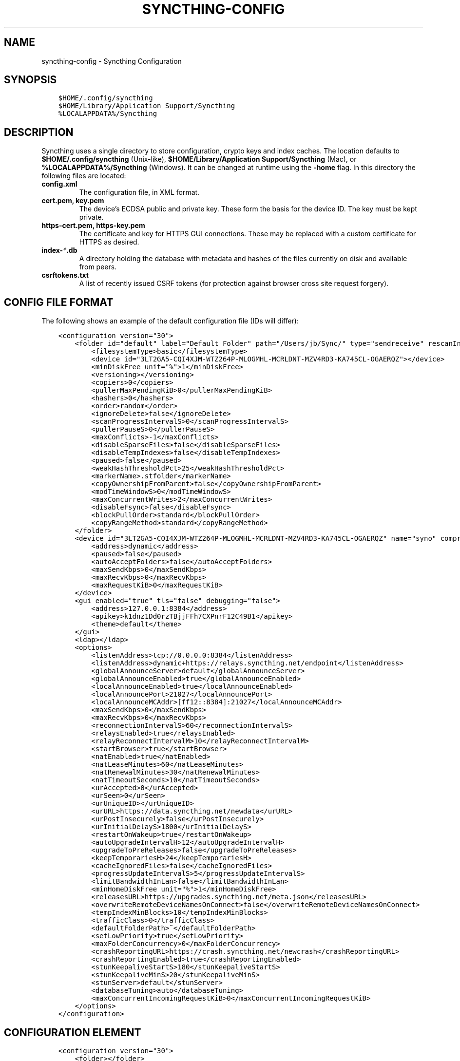 .\" Man page generated from reStructuredText.
.
.TH "SYNCTHING-CONFIG" "5" "Sep 23, 2020" "v1" "Syncthing"
.SH NAME
syncthing-config \- Syncthing Configuration
.
.nr rst2man-indent-level 0
.
.de1 rstReportMargin
\\$1 \\n[an-margin]
level \\n[rst2man-indent-level]
level margin: \\n[rst2man-indent\\n[rst2man-indent-level]]
-
\\n[rst2man-indent0]
\\n[rst2man-indent1]
\\n[rst2man-indent2]
..
.de1 INDENT
.\" .rstReportMargin pre:
. RS \\$1
. nr rst2man-indent\\n[rst2man-indent-level] \\n[an-margin]
. nr rst2man-indent-level +1
.\" .rstReportMargin post:
..
.de UNINDENT
. RE
.\" indent \\n[an-margin]
.\" old: \\n[rst2man-indent\\n[rst2man-indent-level]]
.nr rst2man-indent-level -1
.\" new: \\n[rst2man-indent\\n[rst2man-indent-level]]
.in \\n[rst2man-indent\\n[rst2man-indent-level]]u
..
.SH SYNOPSIS
.INDENT 0.0
.INDENT 3.5
.sp
.nf
.ft C
$HOME/.config/syncthing
$HOME/Library/Application Support/Syncthing
%LOCALAPPDATA%/Syncthing
.ft P
.fi
.UNINDENT
.UNINDENT
.SH DESCRIPTION
.sp
Syncthing uses a single directory to store configuration, crypto keys
and index caches. The location defaults to \fB$HOME/.config/syncthing\fP
(Unix\-like), \fB$HOME/Library/Application Support/Syncthing\fP (Mac),
or \fB%LOCALAPPDATA%/Syncthing\fP (Windows). It can be changed at runtime
using the \fB\-home\fP flag. In this directory the following files are
located:
.INDENT 0.0
.TP
.B \fBconfig.xml\fP
The configuration file, in XML format.
.TP
.B \fBcert.pem\fP, \fBkey.pem\fP
The device’s ECDSA public and private key. These form the basis for the
device ID. The key must be kept private.
.TP
.B \fBhttps\-cert.pem\fP, \fBhttps\-key.pem\fP
The certificate and key for HTTPS GUI connections. These may be replaced
with a custom certificate for HTTPS as desired.
.TP
.B \fBindex\-\fP\fI*\fP\fB\&.db\fP
A directory holding the database with metadata and hashes of the files
currently on disk and available from peers.
.TP
.B \fBcsrftokens.txt\fP
A list of recently issued CSRF tokens (for protection against browser cross
site request forgery).
.UNINDENT
.SH CONFIG FILE FORMAT
.sp
The following shows an example of the default configuration file (IDs will differ):
.INDENT 0.0
.INDENT 3.5
.sp
.nf
.ft C
<configuration version="30">
    <folder id="default" label="Default Folder" path="/Users/jb/Sync/" type="sendreceive" rescanIntervalS="3600" fsWatcherEnabled="true" fsWatcherDelayS="10" ignorePerms="false" autoNormalize="true">
        <filesystemType>basic</filesystemType>
        <device id="3LT2GA5\-CQI4XJM\-WTZ264P\-MLOGMHL\-MCRLDNT\-MZV4RD3\-KA745CL\-OGAERQZ"></device>
        <minDiskFree unit="%">1</minDiskFree>
        <versioning></versioning>
        <copiers>0</copiers>
        <pullerMaxPendingKiB>0</pullerMaxPendingKiB>
        <hashers>0</hashers>
        <order>random</order>
        <ignoreDelete>false</ignoreDelete>
        <scanProgressIntervalS>0</scanProgressIntervalS>
        <pullerPauseS>0</pullerPauseS>
        <maxConflicts>\-1</maxConflicts>
        <disableSparseFiles>false</disableSparseFiles>
        <disableTempIndexes>false</disableTempIndexes>
        <paused>false</paused>
        <weakHashThresholdPct>25</weakHashThresholdPct>
        <markerName>.stfolder</markerName>
        <copyOwnershipFromParent>false</copyOwnershipFromParent>
        <modTimeWindowS>0</modTimeWindowS>
        <maxConcurrentWrites>2</maxConcurrentWrites>
        <disableFsync>false</disableFsync>
        <blockPullOrder>standard</blockPullOrder>
        <copyRangeMethod>standard</copyRangeMethod>
    </folder>
    <device id="3LT2GA5\-CQI4XJM\-WTZ264P\-MLOGMHL\-MCRLDNT\-MZV4RD3\-KA745CL\-OGAERQZ" name="syno" compression="metadata" introducer="false" skipIntroductionRemovals="false" introducedBy="">
        <address>dynamic</address>
        <paused>false</paused>
        <autoAcceptFolders>false</autoAcceptFolders>
        <maxSendKbps>0</maxSendKbps>
        <maxRecvKbps>0</maxRecvKbps>
        <maxRequestKiB>0</maxRequestKiB>
    </device>
    <gui enabled="true" tls="false" debugging="false">
        <address>127.0.0.1:8384</address>
        <apikey>k1dnz1Dd0rzTBjjFFh7CXPnrF12C49B1</apikey>
        <theme>default</theme>
    </gui>
    <ldap></ldap>
    <options>
        <listenAddress>tcp://0.0.0.0:8384</listenAddress>
        <listenAddress>dynamic+https://relays.syncthing.net/endpoint</listenAddress>
        <globalAnnounceServer>default</globalAnnounceServer>
        <globalAnnounceEnabled>true</globalAnnounceEnabled>
        <localAnnounceEnabled>true</localAnnounceEnabled>
        <localAnnouncePort>21027</localAnnouncePort>
        <localAnnounceMCAddr>[ff12::8384]:21027</localAnnounceMCAddr>
        <maxSendKbps>0</maxSendKbps>
        <maxRecvKbps>0</maxRecvKbps>
        <reconnectionIntervalS>60</reconnectionIntervalS>
        <relaysEnabled>true</relaysEnabled>
        <relayReconnectIntervalM>10</relayReconnectIntervalM>
        <startBrowser>true</startBrowser>
        <natEnabled>true</natEnabled>
        <natLeaseMinutes>60</natLeaseMinutes>
        <natRenewalMinutes>30</natRenewalMinutes>
        <natTimeoutSeconds>10</natTimeoutSeconds>
        <urAccepted>0</urAccepted>
        <urSeen>0</urSeen>
        <urUniqueID></urUniqueID>
        <urURL>https://data.syncthing.net/newdata</urURL>
        <urPostInsecurely>false</urPostInsecurely>
        <urInitialDelayS>1800</urInitialDelayS>
        <restartOnWakeup>true</restartOnWakeup>
        <autoUpgradeIntervalH>12</autoUpgradeIntervalH>
        <upgradeToPreReleases>false</upgradeToPreReleases>
        <keepTemporariesH>24</keepTemporariesH>
        <cacheIgnoredFiles>false</cacheIgnoredFiles>
        <progressUpdateIntervalS>5</progressUpdateIntervalS>
        <limitBandwidthInLan>false</limitBandwidthInLan>
        <minHomeDiskFree unit="%">1</minHomeDiskFree>
        <releasesURL>https://upgrades.syncthing.net/meta.json</releasesURL>
        <overwriteRemoteDeviceNamesOnConnect>false</overwriteRemoteDeviceNamesOnConnect>
        <tempIndexMinBlocks>10</tempIndexMinBlocks>
        <trafficClass>0</trafficClass>
        <defaultFolderPath>~</defaultFolderPath>
        <setLowPriority>true</setLowPriority>
        <maxFolderConcurrency>0</maxFolderConcurrency>
        <crashReportingURL>https://crash.syncthing.net/newcrash</crashReportingURL>
        <crashReportingEnabled>true</crashReportingEnabled>
        <stunKeepaliveStartS>180</stunKeepaliveStartS>
        <stunKeepaliveMinS>20</stunKeepaliveMinS>
        <stunServer>default</stunServer>
        <databaseTuning>auto</databaseTuning>
        <maxConcurrentIncomingRequestKiB>0</maxConcurrentIncomingRequestKiB>
    </options>
</configuration>
.ft P
.fi
.UNINDENT
.UNINDENT
.SH CONFIGURATION ELEMENT
.INDENT 0.0
.INDENT 3.5
.sp
.nf
.ft C
<configuration version="30">
    <folder></folder>
    <device></device>
    <gui></gui>
    <ldap></ldap>
    <options></options>
    <ignoredDevice>5SYI2FS\-LW6YAXI\-JJDYETS\-NDBBPIO\-256MWBO\-XDPXWVG\-24QPUM4\-PDW4UQU</ignoredDevice>
    <ignoredFolder>bd7q3\-zskm5</ignoredFolder>
</configuration>
.ft P
.fi
.UNINDENT
.UNINDENT
.sp
This is the root element. It has one attribute:
.INDENT 0.0
.TP
.B version
The config version. Increments whenever a change is made that requires
migration from previous formats.
.UNINDENT
.sp
It contains the elements described in the following sections and these two
additional child elements:
.INDENT 0.0
.TP
.B ignoredDevice
Contains the ID of the device that should be ignored. Connection attempts
from this device are logged to the console but never displayed in the web
GUI.
.TP
.B ignoredFolder
Contains the ID of the folder that should be ignored. This folder will
always be skipped when advertised from a remote device, i.e. this will be
logged, but there will be no dialog about it in the web GUI.
.UNINDENT
.SH FOLDER ELEMENT
.INDENT 0.0
.INDENT 3.5
.sp
.nf
.ft C
<folder id="default" label="Default Folder" path="/Users/jb/Sync/" type="sendreceive" rescanIntervalS="3600" fsWatcherEnabled="true" fsWatcherDelayS="10" ignorePerms="false" autoNormalize="true">
    <filesystemType>basic</filesystemType>
    <device id="3LT2GA5\-CQI4XJM\-WTZ264P\-MLOGMHL\-MCRLDNT\-MZV4RD3\-KA745CL\-OGAERQZ"></device>
    <minDiskFree unit="%">1</minDiskFree>
    <versioning></versioning>
    <copiers>0</copiers>
    <pullerMaxPendingKiB>0</pullerMaxPendingKiB>
    <hashers>0</hashers>
    <order>random</order>
    <ignoreDelete>false</ignoreDelete>
    <scanProgressIntervalS>0</scanProgressIntervalS>
    <pullerPauseS>0</pullerPauseS>
    <maxConflicts>\-1</maxConflicts>
    <disableSparseFiles>false</disableSparseFiles>
    <disableTempIndexes>false</disableTempIndexes>
    <paused>false</paused>
    <weakHashThresholdPct>25</weakHashThresholdPct>
    <markerName>.stfolder</markerName>
    <copyOwnershipFromParent>false</copyOwnershipFromParent>
    <modTimeWindowS>0</modTimeWindowS>
    <maxConcurrentWrites>2</maxConcurrentWrites>
    <disableFsync>false</disableFsync>
    <blockPullOrder>standard</blockPullOrder>
    <copyRangeMethod>standard</copyRangeMethod>
</folder>
.ft P
.fi
.UNINDENT
.UNINDENT
.sp
One or more \fBfolder\fP elements must be present in the file. Each element
describes one folder. The following attributes may be set on the \fBfolder\fP
element:
.INDENT 0.0
.TP
.B id
The folder ID, must be unique. (mandatory)
.TP
.B label
The label of a folder is a human readable and descriptive local name. May
be different on each device, empty, and/or identical to other folder
labels. (optional)
.TP
.B path
The path to the directory where the folder is stored on this
device; not sent to other devices. (mandatory)
.TP
.B type
Controls how the folder is handled by Syncthing. Possible values are:
.INDENT 7.0
.TP
.B sendreceive
The folder is in default mode. Sending local and accepting remote changes.
Note that this type was previously called “readwrite” which is deprecated
but still accepted in incoming configs.
.TP
.B sendonly
The folder is in “send only” mode – it will not be modified by
Syncthing on this device.
Note that this type was previously called “readonly” which is deprecated
but still accepted in incoming configs.
.TP
.B receiveonly
The folder is in “receive only” mode – it will not propagate
changes to other devices.
.UNINDENT
.TP
.B rescanIntervalS
The rescan interval, in seconds. Can be set to zero to disable when external
plugins are used to trigger rescans.
.TP
.B fsWatcherEnabled
If enabled this detects changes to files in the folder and scans them.
.UNINDENT
.INDENT 0.0
.TP
.B fsWatcherDelayS
The duration during which changes detected are accumulated, before a scan is
scheduled (only takes effect if \fBfsWatcherEnabled\fP is true).
.TP
.B ignorePerms
True if the folder should ignore permissions.
.TP
.B autoNormalize
Automatically correct UTF\-8 normalization errors found in file names.
.UNINDENT
.sp
The following child elements may exist:
.INDENT 0.0
.TP
.B device
These must have the \fBid\fP attribute and can have an \fBintroducedBy\fP attribute,
identifying the device that introduced us to share this folder with the given device.
If the original introducer unshares this folder with this device, our device will follow
and unshare the folder (subject to skipIntroductionRemovals being false on the introducer device).
All mentioned devices are those that will be sharing the folder in question.
Each mentioned device must have a separate \fBdevice\fP element later in the file.
It is customary that the local device ID is included in all folders.
Syncthing will currently add this automatically if it is not present in
the configuration file.
.TP
.B minDiskFree
The minimum required free space that should be available on the disk this folder
resides. The folder will be stopped when the value drops below the threshold. Accepted units are
\fB%\fP, \fBkB\fP, \fBMB\fP, \fBGB\fP and \fBTB\fP\&. Set to zero to disable.
.TP
.B versioning
Specifies a versioning configuration.
.UNINDENT
.sp
\fBSEE ALSO:\fP
.INDENT 0.0
.INDENT 3.5
versioning
.UNINDENT
.UNINDENT
.INDENT 0.0
.TP
.B copiers, pullers, hashers
The number of copier, puller and hasher routines to use, or zero for the
system determined optimum. These are low level performance options for
advanced users only; do not change unless requested to or you’ve actually
read and understood the code yourself. :)
.TP
.B order
The order in which needed files should be pulled from the cluster.
The possibles values are:
.INDENT 7.0
.TP
.B random
Pull files in random order. This optimizes for balancing resources among
the devices in a cluster.
.TP
.B alphabetic
Pull files ordered by file name alphabetically.
.TP
.B smallestFirst, largestFirst
Pull files ordered by file size; smallest and largest first respectively.
.TP
.B oldestFirst, newestFirst
Pull files ordered by modification time; oldest and newest first
respectively.
.UNINDENT
.sp
Note that the scanned files are sent in batches and the sorting is applied
only to the already discovered files. This means the sync might start with
a 1 GB file even if there is 1 KB file available on the source device until
the 1 KB becomes known to the pulling device.
.TP
.B ignoreDelete
When set to true, this device will pretend not to see instructions to
delete files from other devices.
.TP
.B scanProgressIntervalS
The interval with which scan progress information is sent to the GUI. Zero
means the default value (two seconds).
.TP
.B pullerPauseS
Tweak for rate limiting the puller when it retries pulling files. Don’t
change these unless you know what you’re doing.
.TP
.B maxConflicts
The maximum number of conflict copies to keep around for any given file.
The default, \-1, means an unlimited number. Setting this to zero disables
conflict copies altogether.
.TP
.B disableSparseFiles
By default, blocks containing all zeroes are not written, causing files
to be sparse on filesystems that support the concept. When set to true,
sparse files will not be created.
.TP
.B disableTempIndexes
By default, devices exchange information about blocks available in
transfers that are still in progress, which allows other devices to
download parts of files that are not yet fully downloaded on your own
device, essentially making transfers more torrent like. When set to
true, such information is not exchanged for this folder.
.TP
.B paused
True if this folder is (temporarily) suspended.
.TP
.B weakHashThresholdPct
Use weak hash if more than the given percentage of the file has changed. Set
to \-1 to always use weak hash. Default value is 25.
.TP
.B markerName
Name of a directory or file in the folder root to be used as
marker\-faq\&. Default is “.stfolder”.
.TP
.B copyOwnershipFromParent
On Unix systems, tries to copy file/folder ownership from the parent directory (the directory it’s located in).
Requires running Syncthing as privileged user, or granting it additional capabilities (e.g. CAP_CHOWN on Linux).
.TP
.B modTimeWindowS
Allowed modification timestamp difference when comparing files for equivalence.
To be used on systems that have unstable modification timestamps, that might change after being observed after
the last write operation. Used in Android only.
.TP
.B maxConcurrentWrites
Maximum number of concurrent write operations while syncing. Defaults to 2. Increasing this might increase or
decrease disk performance, depending on the underlying storage.
.UNINDENT
.sp
disableFsync
.INDENT 0.0
.INDENT 3.5
.sp
\fBWARNING:\fP
.INDENT 0.0
.INDENT 3.5
This is a known insecure option \- use at your own risk.
.UNINDENT
.UNINDENT
.sp
Disables committing file operations to disk before recording them in the database.
Disabling fsync can lead to data corruption.
.UNINDENT
.UNINDENT
.INDENT 0.0
.TP
.B blockPullOrder
Order in which the blocks of a file are downloaded. This option controls how quickly different parts of the
file spread between the connected devices, at the cost of causing strain on the storage.
.sp
Available options:
.INDENT 7.0
.TP
.B standard (default):
The blocks of a file are split into N equal continuous sequences, where N is the number of connected
devices. Each device starts downloading it’s own sequence, after which it picks other devices
sequences at random. Provides acceptable data distribution and minimal spinning disk strain.
.TP
.B random:
The blocks of a file are downloaded in a random order. Provides great data distribution, but very taxing on
spinning disk drives.
.TP
.B inOrder:
The blocks of a file are downloaded sequentially, from start to finish. Spinning disk drive friendly, but provides
no improvements to data distribution.
.UNINDENT
.TP
.B copyRangeMethod
Provides a choice of method for copying data between files. This can be used to optimise copies on network
filesystems, improve speed of large copies or clone the data using copy\-on\-write functionality if the underlying
filesystem supports it.
.sp
See folder\-copyRangeMethod for details.
.UNINDENT
.SH DEVICE ELEMENT
.INDENT 0.0
.INDENT 3.5
.sp
.nf
.ft C
<device id="5SYI2FS\-LW6YAXI\-JJDYETS\-NDBBPIO\-256MWBO\-XDPXWVG\-24QPUM4\-PDW4UQU" name="syno" compression="metadata" introducer="false" skipIntroductionRemovals="false" introducedBy="2CYF2WQ\-AKZO2QZ\-JAKWLYD\-AGHMQUM\-BGXUOIS\-GYILW34\-HJG3DUK\-LRRYQAR">
    <address>dynamic</address>
    <paused>false</paused>
    <autoAcceptFolders>false</autoAcceptFolders>
    <maxSendKbps>0</maxSendKbps>
    <maxRecvKbps>0</maxRecvKbps>
    <maxRequestKiB>0</maxRequestKiB>
</device>
<device id="2CYF2WQ\-AKZO2QZ\-JAKWLYD\-AGHMQUM\-BGXUOIS\-GYILW34\-HJG3DUK\-LRRYQAR" name="syno local" compression="metadata" introducer="false" skipIntroductionRemovals="false" introducedBy="">
    <address>tcp://192.0.2.1:22001</address>
    <paused>true</paused>
    <allowedNetwork>192.168.0.0/16</allowedNetwork>
    <autoAcceptFolders>false</autoAcceptFolders>
    <maxSendKbps>100</maxSendKbps>
    <maxRecvKbps>100</maxRecvKbps>
    <maxRequestKiB>65536</maxRequestKiB>
</device>
.ft P
.fi
.UNINDENT
.UNINDENT
.sp
One or more \fBdevice\fP elements must be present in the file. Each element
describes a device participating in the cluster. It is customary to include a
\fBdevice\fP element for the local device; Syncthing will currently add one if
it is not present. The following attributes may be set on the \fBdevice\fP
element:
.INDENT 0.0
.TP
.B id
The device ID. This must be written in canonical form, that is without any
spaces or dashes. (mandatory)
.TP
.B name
A friendly name for the device. (optional)
.TP
.B compression
Whether to use protocol compression when sending messages to this device.
The possible values are:
.INDENT 7.0
.TP
.B metadata
Compress metadata packets, such as index information. Metadata is
usually very compression friendly so this is a good default.
.TP
.B always
Compress all packets, including file data. This is recommended if the
folders contents are mainly compressible data such as documents or
text files.
.TP
.B never
Disable all compression.
.UNINDENT
.TP
.B introducer
Set to true if this device should be trusted as an introducer, i.e. we
should copy their list of devices per folder when connecting.
.UNINDENT
.sp
\fBSEE ALSO:\fP
.INDENT 0.0
.INDENT 3.5
introducer
.UNINDENT
.UNINDENT
.INDENT 0.0
.TP
.B skipIntroductionRemovals
Set to true if you wish to follow only introductions and not de\-introductions.
For example, if this is set, we would not remove a device that we were introduced
to even if the original introducer is no longer listing the remote device as known.
.TP
.B introducedBy
Defines which device has introduced us to this device. Used only for following de\-introductions.
.TP
.B certName
The device certificate common name, if it is not the default “syncthing”.
.UNINDENT
.sp
From following child elements at least one \fBaddress\fP child must exist.
.INDENT 0.0
.TP
.B address
Contains an address or host name to use when attempting to connect to this device.
Entries other than \fBdynamic\fP must be prefixed with \fBtcp://\fP (dual\-stack),
\fBtcp4://\fP (IPv4 only) or \fBtcp6://\fP (IPv6 only). Note that IP addresses need
not use tcp4/tcp6; these are optional. Accepted formats are:
.INDENT 7.0
.TP
.B IPv4 address (\fBtcp://192.0.2.42\fP)
The default port (22000) is used.
.TP
.B IPv4 address and port (\fBtcp://192.0.2.42:12345\fP)
The address and port is used as given.
.TP
.B IPv6 address (\fBtcp://[2001:db8::23:42]\fP)
The default port (22000) is used. The address must be enclosed in
square brackets.
.TP
.B IPv6 address and port (\fBtcp://[2001:db8::23:42]:12345\fP)
The address and port is used as given. The address must be enclosed in
square brackets.
.TP
.B Host name (\fBtcp6://fileserver\fP)
The host name will be used on the default port (22000) and connections
will be attempted only via IPv6.
.TP
.B Host name and port (\fBtcp://fileserver:12345\fP)
The host name will be used on the given port and connections will be
attempted via both IPv4 and IPv6, depending on name resolution.
.TP
.B \fBdynamic\fP
The word \fBdynamic\fP (without \fBtcp://\fP prefix) means to use local and
global discovery to find the device.
.UNINDENT
.sp
You can set multiple addresses \fIand\fP combine it with the \fBdynamic\fP keyword
for example:
.INDENT 7.0
.INDENT 3.5
.sp
.nf
.ft C
<device id="...">
    <address>tcp://192.0.2.1:22001</address>
    <address>tcp://192.0.1.254:22000</address>
    <address>dynamic</address>
</device>
.ft P
.fi
.UNINDENT
.UNINDENT
.TP
.B paused
True if synchronization with this devices is (temporarily) suspended.
.TP
.B allowedNetwork
If given, this restricts connections to this device to only this network
(see allowed\-networks).
.TP
.B maxSendKbps
Maximum send rate to use for this device. Unit is kibibytes/second, despite
the config name looking like kilobits/second.
.TP
.B maxRecvKbps
Maximum receive rate to use for this device. Unit is kibibytes/second,
despite the config name looking like kilobits/second.
.TP
.B maxRequestKiB
Maximum amount of data to have outstanding in requests towards this device.
Unit is kibibytes.
.UNINDENT
.SH GUI ELEMENT
.INDENT 0.0
.INDENT 3.5
.sp
.nf
.ft C
<gui enabled="true" tls="false" debugging="false">
    <address>127.0.0.1:8384</address>
    <apikey>l7jSbCqPD95JYZ0g8vi4ZLAMg3ulnN1b</apikey>
    <theme>default</theme>
</gui>
.ft P
.fi
.UNINDENT
.UNINDENT
.sp
There must be exactly one \fBgui\fP element. The GUI configuration is also used
by the rest\-api and the event\-api\&. The following attributes may
be set on the \fBgui\fP element:
.INDENT 0.0
.TP
.B enabled
If not \fBtrue\fP, the GUI and API will not be started.
.TP
.B tls
If set to \fBtrue\fP, TLS (HTTPS) will be enforced. Non\-HTTPS requests will
be redirected to HTTPS. When this is set to \fBfalse\fP, TLS connections are
still possible but it is not mandatory.
.TP
.B debugging
This enables profiling and additional debugging endpoints in the rest\-api\&.
.UNINDENT
.sp
The following child elements may be present:
.INDENT 0.0
.TP
.B address
Set the listen address. One address element must be present. Allowed address formats are:
.INDENT 7.0
.TP
.B IPv4 address and port (\fB127.0.0.1:8384\fP)
The address and port is used as given.
.TP
.B IPv6 address and port (\fB[::1]:8384\fP)
The address and port is used as given. The address must be enclosed in
square brackets.
.TP
.B Wildcard and port (\fB0.0.0.0:12345\fP, \fB[::]:12345\fP, \fB:12345\fP)
These are equivalent and will result in Syncthing listening on all
interfaces via both IPv4 and IPv6.
.TP
.B UNIX socket location (\fB/var/run/st.sock\fP)
If the address is an absolute path it is interpreted as the path to a UNIX socket.
(Added in v0.14.52.)
.UNINDENT
.TP
.B unixSocketPermissions
In the case that a UNIX socket location is used for \fBaddress\fP, set this to an octal to override the default permissions of the socket.
.TP
.B user
Set to require authentication.
.TP
.B password
Contains the bcrypt hash of the real password.
.TP
.B apikey
If set, this is the API key that enables usage of the REST interface.
.TP
.B insecureAdminAccess
If true, this allows access to the web GUI from outside (i.e. not localhost)
without authorization. A warning will displayed about this setting on startup.
.TP
.B theme
The name of the theme to use.
.TP
.B authMode
Authentication mode to use. If not present authentication mode (static)
is controlled by presence of user/password fields for backward compatibility.
.INDENT 7.0
.TP
.B static
Authentication using user and password.
.TP
.B ldap
LDAP authentication. Requires ldap top level config section to be present.
.UNINDENT
.UNINDENT
.SH LDAP ELEMENT
.INDENT 0.0
.INDENT 3.5
.sp
.nf
.ft C
<ldap>
    <address>localhost:389</address>
    <bindDN>cn=%s,ou=users,dc=syncthing,dc=net</bindDN>
    <transport>nontls</transport>
    <insecureSkipVerify>false</insecureSkipVerify>
</ldap>
.ft P
.fi
.UNINDENT
.UNINDENT
.sp
The \fBldap\fP element contains LDAP configuration options.
.INDENT 0.0
.TP
.B address
LDAP server address (server:port).
.TP
.B bindDN
BindDN for user authentication.
Special %s variable should be used to pass username to LDAP.
.UNINDENT
.sp
transport
.INDENT 0.0
.INDENT 3.5
.INDENT 0.0
.TP
.B nontls
Non secure connection.
.TP
.B tls
TLS secured connection.
.TP
.B starttls
StartTLS connection mode.
.UNINDENT
.UNINDENT
.UNINDENT
.INDENT 0.0
.TP
.B insecureSkipVerify
Skip verification (true or false).
.UNINDENT
.SH OPTIONS ELEMENT
.INDENT 0.0
.INDENT 3.5
.sp
.nf
.ft C
<options>
    <listenAddress>tcp://0.0.0.0:8384</listenAddress>
    <listenAddress>dynamic+https://relays.syncthing.net/endpoint</listenAddress>
    <globalAnnounceServer>default</globalAnnounceServer>
    <globalAnnounceEnabled>true</globalAnnounceEnabled>
    <localAnnounceEnabled>true</localAnnounceEnabled>
    <localAnnouncePort>21027</localAnnouncePort>
    <localAnnounceMCAddr>[ff12::8384]:21027</localAnnounceMCAddr>
    <maxSendKbps>0</maxSendKbps>
    <maxRecvKbps>0</maxRecvKbps>
    <reconnectionIntervalS>60</reconnectionIntervalS>
    <relaysEnabled>true</relaysEnabled>
    <relayReconnectIntervalM>10</relayReconnectIntervalM>
    <startBrowser>true</startBrowser>
    <natEnabled>true</natEnabled>
    <natLeaseMinutes>60</natLeaseMinutes>
    <natRenewalMinutes>30</natRenewalMinutes>
    <natTimeoutSeconds>10</natTimeoutSeconds>
    <urAccepted>0</urAccepted>
    <urSeen>0</urSeen>
    <urUniqueID></urUniqueID>
    <urURL>https://data.syncthing.net/newdata</urURL>
    <urPostInsecurely>false</urPostInsecurely>
    <urInitialDelayS>1800</urInitialDelayS>
    <restartOnWakeup>true</restartOnWakeup>
    <autoUpgradeIntervalH>12</autoUpgradeIntervalH>
    <upgradeToPreReleases>false</upgradeToPreReleases>
    <keepTemporariesH>24</keepTemporariesH>
    <cacheIgnoredFiles>false</cacheIgnoredFiles>
    <progressUpdateIntervalS>5</progressUpdateIntervalS>
    <limitBandwidthInLan>false</limitBandwidthInLan>
    <minHomeDiskFree unit="%">1</minHomeDiskFree>
    <releasesURL>https://upgrades.syncthing.net/meta.json</releasesURL>
    <overwriteRemoteDeviceNamesOnConnect>false</overwriteRemoteDeviceNamesOnConnect>
    <tempIndexMinBlocks>10</tempIndexMinBlocks>
    <trafficClass>0</trafficClass>
    <defaultFolderPath>~</defaultFolderPath>
    <setLowPriority>true</setLowPriority>
    <maxFolderConcurrency>0</maxFolderConcurrency>
    <crashReportingURL>https://crash.syncthing.net/newcrash</crashReportingURL>
    <crashReportingEnabled>true</crashReportingEnabled>
    <stunKeepaliveStartS>180</stunKeepaliveStartS>
    <stunKeepaliveMinS>20</stunKeepaliveMinS>
    <stunServer>default</stunServer>
    <databaseTuning>auto</databaseTuning>
    <maxConcurrentIncomingRequestKiB>0</maxConcurrentIncomingRequestKiB>
</options>
.ft P
.fi
.UNINDENT
.UNINDENT
.sp
The \fBoptions\fP element contains all other global configuration options.
.INDENT 0.0
.TP
.B listenAddress
The listen address for incoming sync connections. See
\fI\%Listen Addresses\fP for allowed syntax.
.TP
.B globalAnnounceServer
A URI to a global announce (discovery) server, or the word \fBdefault\fP to
include the default servers. Any number of globalAnnounceServer elements
may be present. The syntax for non\-default entries is that of a HTTP or
HTTPS URL. A number of options may be added as query options to the URL:
\fBinsecure\fP to prevent certificate validation (required for HTTP URLs)
and \fBid=<device ID>\fP to perform certificate pinning. The device ID to
use is printed by the discovery server on startup.
.TP
.B globalAnnounceEnabled
Whether to announce this device to the global announce (discovery) server,
and also use it to look up other devices.
.TP
.B localAnnounceEnabled
Whether to send announcements to the local LAN, also use such
announcements to find other devices.
.TP
.B localAnnouncePort
The port on which to listen and send IPv4 broadcast announcements to.
.TP
.B localAnnounceMCAddr
The group address and port to join and send IPv6 multicast announcements on.
.TP
.B maxSendKbps
Outgoing data rate limit, in kibibytes per second.
.TP
.B maxRecvKbps
Incoming data rate limits, in kibibytes per second.
.TP
.B reconnectionIntervalS
The number of seconds to wait between each attempt to connect to currently
unconnected devices.
.TP
.B relaysEnabled
When true, relays will be connected to and potentially used for device to device connections.
.TP
.B relayReconnectIntervalM
Sets the interval, in minutes, between relay reconnect attempts.
.TP
.B startBrowser
Whether to attempt to start a browser to show the GUI when Syncthing starts.
.TP
.B natEnabled
Whether to attempt to perform a UPnP and NAT\-PMP port mapping for
incoming sync connections.
.TP
.B natLeaseMinutes
Request a lease for this many minutes; zero to request a permanent lease.
.TP
.B natRenewalMinutes
Attempt to renew the lease after this many minutes.
.TP
.B natTimeoutSeconds
When scanning for UPnP devices, wait this long for responses.
.TP
.B urAccepted
Whether the user has accepted to submit anonymous usage data. The default,
\fB0\fP, mean the user has not made a choice, and Syncthing will ask at some
point in the future. \fB\-1\fP means no, a number above zero means that that
version of usage reporting has been accepted.
.TP
.B urSeen
The highest usage reporting version that has already been shown in the web GUI.
.TP
.B urUniqueID
The unique ID sent together with the usage report. Generated when usage
reporting is enabled.
.TP
.B urURL
The URL to post usage report data to, when enabled.
.TP
.B urPostInsecurely
When true, the UR URL can be http instead of https, or have a self\-signed
certificate. The default is \fBfalse\fP\&.
.TP
.B urInitialDelayS
The time to wait from startup to the first usage report being sent. Allows
the system to stabilize before reporting statistics.
.TP
.B restartOnWakeup
Whether to perform a restart of Syncthing when it is detected that we are
waking from sleep mode (i.e. a folded up laptop).
.TP
.B autoUpgradeIntervalH
Check for a newer version after this many hours. Set to zero to disable
automatic upgrades.
.TP
.B upgradeToPreReleases
If true, automatic upgrades include release candidates (see
releases).
.TP
.B keepTemporariesH
Keep temporary failed transfers for this many hours. While the temporaries
are kept, the data they contain need not be transferred again.
.TP
.B cacheIgnoredFiles
Whether to cache the results of ignore pattern evaluation. Performance
at the price of memory. Defaults to \fBfalse\fP as the cost for evaluating
ignores is usually not significant.
.TP
.B progressUpdateIntervalS
How often in seconds the progress of ongoing downloads is made available to
the GUI.
.TP
.B limitBandwidthInLan
Whether to apply bandwidth limits to devices in the same broadcast domain
as the local device.
.TP
.B minHomeDiskFree
The minimum required free space that should be available on the
partition holding the configuration and index. Accepted units are \fB%\fP, \fBkB\fP,
\fBMB\fP, \fBGB\fP and \fBTB\fP\&.
.TP
.B releasesURL
The URL from which release information is loaded, for automatic upgrades.
.TP
.B alwaysLocalNet
Network that should be considered as local given in CIDR notation.
.TP
.B overwriteRemoteDeviceNamesOnConnect
If set, device names will always be overwritten with the name given by
remote on each connection. By default, the name that the remote device
announces will only be adopted when a name has not already been set.
.TP
.B tempIndexMinBlocks
When exchanging index information for incomplete transfers, only take
into account files that have at least this many blocks.
.TP
.B unackedNotificationID
ID of a notification to be displayed in the web GUI. Will be removed once
the user acknowledged it (e.g. an transition notice on an upgrade).
.TP
.B trafficClass
Specify a type of service (TOS)/traffic class of outgoing packets.
.TP
.B stunServer
Server to be used for STUN, given as ip:port. The keyword \fBdefault\fP gets
expanded to
\fBstun.callwithus.com:3478\fP, \fBstun.counterpath.com:3478\fP,
\fBstun.counterpath.net:3478\fP, \fBstun.ekiga.net:3478\fP,
\fBstun.ideasip.com:3478\fP, \fBstun.internetcalls.com:3478\fP,
\fBstun.schlund.de:3478\fP, \fBstun.sipgate.net:10000\fP,
\fBstun.sipgate.net:3478\fP, \fBstun.voip.aebc.com:3478\fP,
\fBstun.voiparound.com:3478\fP, \fBstun.voipbuster.com:3478\fP,
\fBstun.voipstunt.com:3478\fP and \fBstun.xten.com:3478\fP (this is the default).
.TP
.B stunKeepaliveSeconds
Interval in seconds between contacting a STUN server to
maintain NAT mapping. Default is \fB24\fP and you can set it to \fB0\fP to
disable contacting STUN servers.
.TP
.B defaultFolderPath
The UI will propose to create new folders at this path. This can be disabled by
setting this to an empty string.
.UNINDENT
.INDENT 0.0
.TP
.B setLowPriority
Syncthing will attempt to lower its process priority at startup.
Specifically: on Linux, set itself to a separate process group, set the
niceness level of that process group to nine and the I/O priority to
best effort level five; on other Unixes, set the process niceness level
to nine; on Windows, set the process priority class to below normal. To
disable this behavior, for example to control process priority yourself
as part of launching Syncthing, set this option to \fBfalse\fP\&.
.UNINDENT
.SS Listen Addresses
.sp
The following address types are accepted in sync protocol listen addresses. If you want Syncthing to listen on multiple addresses, you can have multiple \fB<listenAddress>\fP tags. The same is achieved in the GUI by entering several addresses separated by comma.
.INDENT 0.0
.TP
.B Default listen addresses (\fBdefault\fP)
This is equivalent to \fBtcp://0.0.0.0:22000\fP, \fBquic://0.0.0.0:22000\fP
and \fBdynamic+https://relays.syncthing.net/endpoint\fP\&.
.TP
.B TCP wildcard and port (\fBtcp://0.0.0.0:22000\fP, \fBtcp://:22000\fP)
These are equivalent and will result in Syncthing listening on all
interfaces, IPv4 and IPv6, on the specified port.
.TP
.B TCP IPv4 wildcard and port (\fBtcp4://0.0.0.0:22000\fP, \fBtcp4://:22000\fP)
These are equivalent and will result in Syncthing listening on all
interfaces via IPv4 only.
.TP
.B TCP IPv4 address and port (\fBtcp4://192.0.2.1:22000\fP)
This results in Syncthing listening on the specified address and port, IPv4
only.
.TP
.B TCP IPv6 wildcard and port (\fBtcp6://[::]:22000\fP, \fBtcp6://:22000\fP)
These are equivalent and will result in Syncthing listening on all
interfaces via IPv6 only.
.TP
.B TCP IPv6 address and port (\fBtcp6://[2001:db8::42]:22000\fP)
This results in Syncthing listening on the specified address and port, IPv6
only.
.TP
.B QUIC address and port (e.g. \fBquic://0.0.0.0:22000\fP)
Syntax is the same as for TCP, also \fBquic4\fP and \fBquic6\fP can be used.
.TP
.B Static relay address (\fBrelay://192.0.2.42:22067?id=abcd123...\fP)
Syncthing will connect to and listen for incoming connections via the
specified relay address.
.INDENT 7.0
.INDENT 3.5
.SS Todo
.sp
Document available URL parameters.
.UNINDENT
.UNINDENT
.TP
.B Dynamic relay pool (\fBdynamic+https://192.0.2.42/relays\fP)
Syncthing will fetch the specified HTTPS URL, parse it for a JSON payload
describing relays, select a relay from the available ones and listen via
that as if specified as a static relay above.
.INDENT 7.0
.INDENT 3.5
.SS Todo
.sp
Document available URL parameters.
.UNINDENT
.UNINDENT
.UNINDENT
.SH SYNCING CONFIGURATION FILES
.sp
Syncing configuration files between devices (such that multiple devices are
using the same configuration files) can cause issues. This is easy to do
accidentally if you sync your home folder between devices. A common symptom
of syncing configuration files is two devices ending up with the same Device ID.
.sp
If you want to use Syncthing to backup your configuration files, it is recommended
that the files you are backing up are in a folder\-sendonly to prevent other
devices from overwriting the per device configuration. The folder on the remote
device(s) should not be used as configuration for the remote devices.
.sp
If you’d like to sync your home folder in non\-send only mode, you may add the
folder that stores the configuration files to the ignore list\&.
If you’d also like to backup your configuration files, add another folder in
send only mode for just the configuration folder.
.SH AUTHOR
The Syncthing Authors
.SH COPYRIGHT
2014-2019, The Syncthing Authors
.\" Generated by docutils manpage writer.
.
